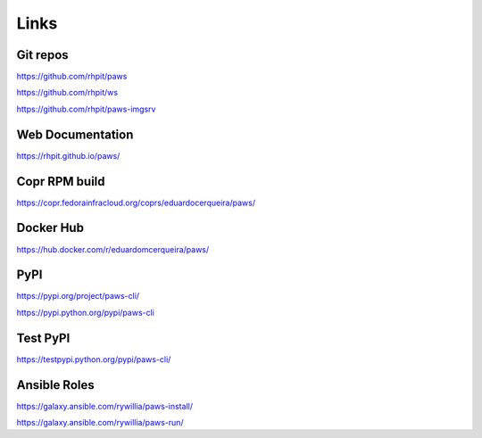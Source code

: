 Links
-----

Git repos
^^^^^^^^^

https://github.com/rhpit/paws

https://github.com/rhpit/ws

https://github.com/rhpit/paws-imgsrv

Web Documentation
^^^^^^^^^^^^^^^^^

https://rhpit.github.io/paws/

Copr RPM build
^^^^^^^^^^^^^^

https://copr.fedorainfracloud.org/coprs/eduardocerqueira/paws/

Docker Hub
^^^^^^^^^^

https://hub.docker.com/r/eduardomcerqueira/paws/

PyPI
^^^^

https://pypi.org/project/paws-cli/

https://pypi.python.org/pypi/paws-cli

Test PyPI
^^^^^^^^^

https://testpypi.python.org/pypi/paws-cli/

Ansible Roles
^^^^^^^^^^^^^

https://galaxy.ansible.com/rywillia/paws-install/

https://galaxy.ansible.com/rywillia/paws-run/
